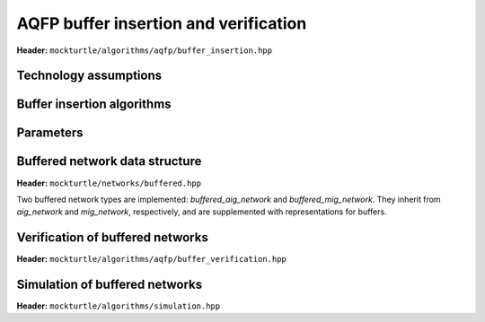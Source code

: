 AQFP buffer insertion and verification
--------------------------------------

**Header:** ``mockturtle/algorithms/aqfp/buffer_insertion.hpp``

Technology assumptions
~~~~~~~~~~~~~~~~~~~~~~

.. doxygenstruct:: mockturtle::aqfp_assumptions
   :members:

Buffer insertion algorithms
~~~~~~~~~~~~~~~~~~~~~~~~~~~

.. doxygenclass:: mockturtle::buffer_insertion
   :members:

Parameters
~~~~~~~~~~

.. doxygenstruct:: mockturtle::buffer_insertion_params
   :members:

Buffered network data structure
~~~~~~~~~~~~~~~~~~~~~~~~~~~~~~~

**Header:** ``mockturtle/networks/buffered.hpp``

Two buffered network types are implemented: `buffered_aig_network` and `buffered_mig_network`.
They inherit from `aig_network` and `mig_network`, respectively, and are supplemented with representations for buffers.


Verification of buffered networks
~~~~~~~~~~~~~~~~~~~~~~~~~~~~~~~~~

**Header:** ``mockturtle/algorithms/aqfp/buffer_verification.hpp``

.. doxygenfunction:: mockturtle::verify_aqfp_buffer( Ntk const&, aqfp_assumptions const& )

.. doxygenfunction:: mockturtle::schedule_buffered_network( Ntk const& ntk, aqfp_assumptions const& ps )

.. doxygenfunction:: mockturtle::verify_aqfp_buffer( Ntk const&, aqfp_assumptions const&, node_map<uint32_t, Ntk> const& )


Simulation of buffered networks
~~~~~~~~~~~~~~~~~~~~~~~~~~~~~~~

**Header:** ``mockturtle/algorithms/simulation.hpp``

.. doxygenfunction:: mockturtle::simulate_buffered
